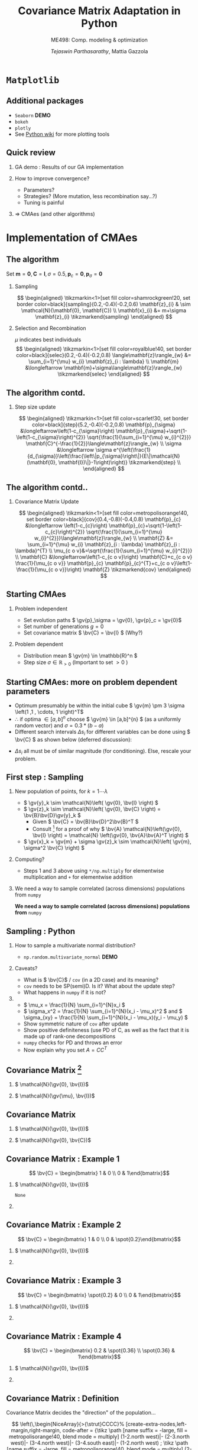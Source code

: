 #+TITLE: Covariance Matrix Adaptation in Python
#+AUTHOR: /Tejaswin Parthasarathy/, Mattia Gazzola
#+SUBTITLE: ME498: Comp. modeling & optimization
#+BEAMER_FRAME_LEVEL: 2
# #+BEAMER_HEADER: \institute[INST]{Institute\\\url{http://www.institute.edu}}
# #+BEAMER_HEADER: \titlegraphic{\includegraphics[height=1.5cm]{test}}

#+STARTUP: beamer
#+LATEX_CLASS: beamer
#+LATEX_CLASS_OPTIONS: [presentation]
# #+LATEX_CLASS_OPTIONS: [notes]
#+LATEX_HEADER:\usetheme[progressbar=frametitle]{metropolis}
#+LATEX_HEADER:\usepackage{tikz}
#+LATEX_HEADER:\usetikzlibrary{backgrounds,matrix,fit,calc}
#+LATEX_HEADER:\usepackage{pgfplots}
#+LATEX_HEADER:\pgfplotsset{compat=1.16}
#+LATEX_HEADER:\usepackage{nicematrix}
#+LATEX_HEADER:\usepackage{spot}
#+LATEX_HEADER:\usepackage[beamer,customcolors]{hf-tikz}
#+LATEX_HEADER:\newcommand{\gv}[1]{\ensuremath{\mbox{\boldmath$ #1 $}}}
#+LATEX_HEADER:\newcommand{\bv}[1]{\ensuremath{\mathbf{#1}}}
#+LATEX_HEADER:\newcommand{\norm}[1]{\left\lVert#1\right\rVert}
#+LATEX_HEADER:\newcommand{\order}[1]{\mathcal O \left( #1 \right)} % order of magnitude
#+LATEX_HEADER:\newcommand*{\Scale}[2][4]{\scalebox{#1}{$#2$}}%
#+LATEX_HEADER:\definecolor{scarlet}{rgb}{1.0, 0.13, 0.0}
#+LATEX_HEADER:\definecolor{shamrockgreen}{rgb}{0.0, 0.62, 0.38}
#+LATEX_HEADER:\definecolor{royalblue}{rgb}{0.25, 0.41, 0.88}
#+LATEX_HEADER:\definecolor{metropolisorange}{RGB}{235,129,27}
#+OPTIONS:   H:2 num:t toc:nil ::t |:t ^:{} -:t f:t *:t <:t
#+OPTIONS:   tex:t d:nil todo:t pri:nil tags:nil
#+COLUMNS: %45ITEM %10BEAMER_ENV(Env) %10BEAMER_ACT(Act) %4BEAMER_COL(Col) %8BEAMER_OPT(Opt)

# LATEXX EXPORTS AT START
#+begin_export latex
	\pgfplotsset{
	colormap={whitered}{color(0cm)=(white); rgb255(1cm)=(235,129,27)}
	}
#+end_export
* ~Matplotlib~
** Additional packages
  - ~Seaborn~  *DEMO*
  - ~bokeh~
  - ~plotly~
  - See [[https://wiki.python.org/moin/NumericAndScientific/Plotting][Python wiki]] for more plotting tools
** Quick review
*** GA demo : Results of our GA implementation
*** How to improve convergence?
	+ Parameters?
	+ Strategies? (More mutation, less recombination say...?)
	+ Tuning is painful
*** \Rightarrow CMAes (and other algorithms)
* Implementation of CMAes
** The algorithm
# #+LATEX: \footnotesize
# #+CAPTION: CMAes
# #+ATTR_LATEX: :width 1.03\textwidth
# [[file:images/cma_algo.001.jpeg]]
 Set \( \mathbf{m} = \mathbf{0}, \mathbf{C} = \mathbf{I}, \sigma =
 0.5, \mathbf{p}_c = \mathbf{0}, \mathbf{p}_{\sigma} = \mathbf{0}\)
*** Sampling                                                        :B_block:
	:PROPERTIES:
	:BEAMER_env: block
	:END:

	  \[ \begin{aligned}
	  \tikzmarkin<1>[set fill color=shamrockgreen!20, set border color=black]{sampling}(0.2,-0.4)(-0.2,0.6)
	  \mathbf{z}_{i} & \sim \mathcal{N}(\mathbf{0}, \mathbf{C}) \\
	  \mathbf{x}_{i} &= m+\sigma \mathbf{z}_{i} \tikzmarkend{sampling}
	  \end{aligned} \]

*** Selection and Recombination                                     :B_block:
	:PROPERTIES:
	:BEAMER_env: block
	:END:

	\( \mu \) indicates best individuals
	  \[ \begin{aligned}
	  \tikzmarkin<1>[set fill color=royalblue!40, set border color=black]{selec}(0.2,-0.4)(-0.2,0.8)
	  \langle\mathbf{z}\rangle_{w} &= \sum_{i=1}^{\mu} w_{i} \mathbf{z}_{i : \lambda} \\
	  \mathbf{m} &\longleftarrow \mathbf{m}+\sigma\langle\mathbf{z}\rangle_{w} \tikzmarkend{selec}
	  \end{aligned} \]

** The algorithm contd.
*** Step size update                                                :B_block:
	:PROPERTIES:
	:BEAMER_env: block
	:END:
	 \[ \begin{aligned}
	 \tikzmarkin<1>[set fill color=scarlet!30, set border color=black]{step}(5.2,-0.4)(-0.2,0.8)
	 \mathbf{p}_{\sigma} &\longleftarrow\left(1-c_{\sigma}\right)
	 \mathbf{p}_{\sigma}+\sqrt{1-\left(1-c_{\sigma}\right)^{2}}
	 \sqrt{\frac{1}{\sum_{i=1}^{\mu} w_{i}^{2}}}
	 \mathbf{C}^{-\frac{1}{2}}\langle\mathbf{z}\rangle_{w} \\
	 \sigma &\longleftarrow \sigma
	 e^{\left(\frac{1}{d_{\sigma}}\left(\frac{\left\|p_{\sigma}\right\|}{E\|\mathcal{N}(\mathbf{0},
	 \mathbf{I})\|}-1\right)\right)} \tikzmarkend{step} \\
	 \end{aligned} \]

** The algorithm contd..
*** Covariance Matrix Update                                        :B_block:
	:PROPERTIES:
	:BEAMER_env: block
	:END:
	   \[ \begin{aligned}
	   \tikzmarkin<1>[set fill color=metropolisorange!40, set border color=black]{cov}(0.4,-0.8)(-0.4,0.8)
	   \mathbf{p}_{c} &\longleftarrow \left(1-c_{c}\right)
	   \mathbf{p}_{c}+\sqrt{1-\left(1-c_{c}\right)^{2}} \sqrt{\frac{1}{\sum_{i=1}^{\mu}
	   w_{i}^{2}}}\langle\mathbf{z}\rangle_{w} \\
	   \mathbf{Z} &= \sum_{i=1}^{\mu} w_{i} \mathbf{z}_{i : \lambda} \mathbf{z}_{i :
	   \lambda}^{T} \\
	   \mu_{c o v}&=\sqrt{\frac{1}{\sum_{i=1}^{\mu} w_{i}^{2}}} \\
	   \mathbf{C} &\longleftarrow\left(1-c_{c o v}\right) \mathbf{C}+c_{c o v}
	   \frac{1}{\mu_{c o v}} \mathbf{p}_{c} \mathbf{p}_{c}^{T}+c_{c o
	   v}\left(1-\frac{1}{\mu_{c o v}}\right) \mathbf{Z} \tikzmarkend{cov}
	   \end{aligned} \]
** Starting CMAes
*** Problem independent
   - Set evolution paths \( \gv{p}_\sigma = \gv{0}, \gv{p}_c = \gv{0}\)
   - Set number of generations \( g = 0 \)
   - Set covariance matrix \( \bv{C} = \bv{I} \) (Why?)
*** Problem dependent
   - Distribution mean \( \gv{m} \in \mathbb{R}^n \)
   - Step size \( \sigma \in \mathbb{R}_{>0} \) (Important to set \( >0\) )
** Starting CMAes: more on problem dependent parameters
   - Optimum presumably be within the initial cube \( \gv{m} \pm 3 \sigma
     \left(1 ,1 , \cdots, 1 \right)^T\)
   - \( \therefore \) if optima \( \in [a, b]^{n} \) choose \( \gv{m} \in [a,b]^{n}
     \) (as a uniformly random vector) and \( \sigma = 0.3*(b-a) \)
   - Different search intervals \( \Delta s_i \) for different variables can be
     done using \( \bv{C} \) as shown below (deferred discussion):

   #+NAME: lyap_asym
   \begin{equation}
   \begin{aligned}
   \begin{bmatrix}
   \Delta s^2_1 & 0 & \cdots & 0 \\
   0 & \Delta s^2_2 & \cdots & 0 \\
   \vdots & \ddots & \ddots & \vdots \\
   0 & 0 &  \cdots & \Delta s^n_2  \\
   \end{bmatrix}
   \end{aligned}
   \end{equation}

   - \( \Delta s_i \) all must be of similar magnitude (for conditioning). Else,
     rescale your problem.
** First step : Sampling
*** New population of points, for \( k = 1 \cdots \lambda \)
   - \( \gv{y}_k \sim \mathcal{N}\left( \gv{0}, \bv{I} \right) \)
   - \( \gv{z}_k \sim \mathcal{N}\left( \gv{0}, \bv{C} \right) =
     \bv{B}\bv{D}\gv{y}_k \)
	 - Given \( \bv{C} = \bv{B}\bv{D}^2\bv{B}^T \)
	 - Consult [fn:1]  for a proof of why \( \bv{A} \mathcal{N}\left(\gv{0}, \bv{I}
       \right) = \mathcal{N} \left(\gv{0}, \bv{A}\bv{A}^T \right) \)
   - \( \gv{x}_k = \gv{m} + \sigma \gv{z}_k \sim \mathcal{N}\left( \gv{m},
     \sigma^2 \bv{C} \right) \)
*** Computing?
   - Steps 1 and 3 above using ~*/np.multiply~ for
     elementwise multiplication and ~+~ for elementwise addition
*** We need a way to sample correlated (across dimensions) populations from ~numpy~ :B_ignoreheading:
	:PROPERTIES:
	:BEAMER_env: ignoreheading
	:END:
   *We need a way to sample correlated (across dimensions) populations from* ~numpy~
** Sampling : Python
*** How to sample a multivariate normal distribution?
	- ~np.random.multivariate_normal~ *DEMO*
*** Caveats?
	- What is \( \bv{C}\) / ~cov~ (in a 2D case) and its meaning?
	- ~cov~ needs to be SP(semi)D. Is it? What about the update step?
	- What happens in ~numpy~ if it is not?
***                                                                  :B_note:
	:PROPERTIES:
	:BEAMER_env: note
	:END:
	- \( \mu_x = \frac{1}{N} \sum_{i=1}^{N}x_i \)
	- \( \sigma_x^2 = \frac{1}{N} \sum_{i=1}^{N}(x_i - \mu_x)^2 \) and \(
      \sigma_{xy} = \frac{1}{N} \sum_{i=1}^{N}(x_i - \mu_x)(y_i - \mu_y) \)
	- Show symmetric nature of ~cov~ after update
	- Show positive definiteness (use PD of C, as well as the fact that it is
	  made up of rank-one decompositions
	- ~numpy~ checks for PD and throws an error
	- Now explain why you set \( A=CC^T \)
** Covariance Matrix [fn:4]
*** \( \mathcal{N}(\gv{0}, \bv{I})\)                                :B_block:
	:PROPERTIES:
	:BEAMER_env: block
	:BEAMER_COL: 0.5
	:END:
	#+begin_export latex
	\begin{center}
		\begin{tikzpicture}[
			declare function={mu1=0;},
			declare function={mu2=0;},
			declare function={sigma1=1;},
			declare function={sigma2=1;},
			declare function={normal(\m,\s)=1/(2*\s*sqrt(pi))*exp(-(x-\m)^2/(2*\s^2));},
			declare function={bivar(\ma,\sa,\mb,\sb)=
				1/(2*pi*\sa*\sb) * exp(-((x-\ma)^2/\sa^2 + (y-\mb)^2/\sb^2))/2;}, scale=0.6]
			\begin{axis}[
				colormap name=whitered,
				view={45}{65},
				enlargelimits=false,
				grid=major,
				domain=-2.5:2.5,
				y domain=-2.5:2.5,
				samples=26,
				xlabel=$x_1$,
				ylabel=$x_2$,
				zlabel={$\mathcal{N}$},
				colorbar,
				% colorbar style={
				% 	at={(1,0)},
				% 	anchor=south west,
				% 	height=0.25*\pgfkeysvalueof{/pgfplots/parent axis height},
				% 	title={$P(x_1,x_2)$}
				% }
			]
			\addplot3 [surf] {bivar(mu1,sigma1,mu2,sigma2)};
			\addplot3 [domain=-2.5:2.5,samples=31, samples y=0, thick, smooth] (x,2.5,{normal(mu1,sigma1)});
			\addplot3 [domain=-2.5:2.5,samples=31, samples y=0, thick, smooth] (-2.5,x,{normal(mu2,sigma2)});

			\draw [black!50] (axis cs:-2.5,0,0) -- (axis cs:2.5,0,0);
			\draw [black!50] (axis cs:0,-2.5,0) -- (axis cs:0,2.5,0);

			% \node at (axis cs:-1,1,0.18) [pin=165:$P(x_1)$] {};
			% \node at (axis cs:1.5,4,0.32) [pin=-15:$P(x_2)$] {};
			\end{axis}
		\end{tikzpicture}
	\end{center}
	#+end_export

*** \( \mathcal{N}(\gv{\mu}, \bv{I})\)                              :B_block:
	:PROPERTIES:
	:BEAMER_env: block
	:BEAMER_COL: 0.5
	:END:

	#+begin_export latex
	\begin{center}
		\begin{tikzpicture}[
			declare function={mu1=1;},
			declare function={mu2=-0.5;},
			declare function={sigma1=1;},
			declare function={sigma2=1;},
			declare function={normal(\m,\s)=1/(2*\s*sqrt(pi))*exp(-(x-\m)^2/(2*\s^2));},
			declare function={bivar(\ma,\sa,\mb,\sb)=
				1/(2*pi*\sa*\sb) * exp(-((x-\ma)^2/\sa^2 + (y-\mb)^2/\sb^2))/2;}, scale=0.6]
			\begin{axis}[
				colormap name=whitered,
				view={45}{65},
				enlargelimits=false,
				grid=major,
				domain=-2.5:2.5,
				y domain=-2.5:2.5,
				samples=26,
				xlabel=$x_1$,
				ylabel=$x_2$,
				zlabel={$\mathcal{N}$},
				colorbar,
			]
			\addplot3 [surf] {bivar(mu1,sigma1,mu2,sigma2)};
			\addplot3 [domain=-2.5:2.5,samples=31, samples y=0, thick, smooth] (x,2.5,{normal(mu1,sigma1)});
			\addplot3 [domain=-2.5:2.5,samples=31, samples y=0, thick, smooth] (-2.5,x,{normal(mu2,sigma2)});

			\draw [black!50] (axis cs:-2.5,0,0) -- (axis cs:2.5,0,0);
			\draw [black!50] (axis cs:0,-2.5,0) -- (axis cs:0,2.5,0);

			\end{axis}
		\end{tikzpicture}
	\end{center}
	#+end_export
** Covariance Matrix
*** \( \mathcal{N}(\gv{0}, \bv{I})\)                                :B_block:
	:PROPERTIES:
	:BEAMER_env: block
	:BEAMER_COL: 0.5
	:END:
	#+begin_export latex
	\begin{center}
		\begin{tikzpicture}[
			declare function={mu1=0;},
			declare function={mu2=0;},
			declare function={sigma1=1;},
			declare function={sigma2=1;},
			declare function={normal(\m,\s)=1/(2*\s*sqrt(pi))*exp(-(x-\m)^2/(2*\s^2));},
			declare function={bivar(\ma,\sa,\mb,\sb)=
				1/(2*pi*\sa*\sb) * exp(-((x-\ma)^2/\sa^2 + (y-\mb)^2/\sb^2))/2;}, scale=0.6]
			\begin{axis}[
				colormap name=whitered,
				view={45}{65},
				enlargelimits=false,
				grid=major,
				domain=-2.5:2.5,
				y domain=-2.5:2.5,
				samples=26,
				xlabel=$x_1$,
				ylabel=$x_2$,
				zlabel={$\mathcal{N}$},
				colorbar,
			]
			\addplot3 [surf] {bivar(mu1,sigma1,mu2,sigma2)};
			\addplot3 [domain=-2.5:2.5,samples=31, samples y=0, thick, smooth] (x,2.5,{normal(mu1,sigma1)});
			\addplot3 [domain=-2.5:2.5,samples=31, samples y=0, thick, smooth] (-2.5,x,{normal(mu2,sigma2)});

			\draw [black!50] (axis cs:-2.5,0,0) -- (axis cs:2.5,0,0);
			\draw [black!50] (axis cs:0,-2.5,0) -- (axis cs:0,2.5,0);
			\end{axis}
		\end{tikzpicture}
	\end{center}
	#+end_export

*** \( \mathcal{N}(\gv{0}, \bv{C})\)                                :B_block:
	:PROPERTIES:
	:BEAMER_env: block
	:BEAMER_COL: 0.5
	:END:

	#+begin_export latex
	\begin{center}
		\begin{tikzpicture}[
			declare function={mu1=0;},
			declare function={mu2=0;},
			declare function={sigma1=0.5;},
			declare function={sigma2=2;},
			declare function={normal(\m,\s)=1/(2*\s*sqrt(pi))*exp(-(x-\m)^2/(2*\s^2));},
			declare function={bivar(\ma,\sa,\mb,\sb)=
				1/(2*pi*\sa*\sb) * exp(-(((x*cos(60) + y*sin(60))-\ma)^2/\sa^2 + ((-x*sin(60) + y*cos(60))-\mb)^2/\sb^2))/2;}, scale=0.6]
			\begin{axis}[
				colormap name=whitered,
				view={45}{65},
				enlargelimits=false,
				grid=major,
				domain=-2.5:2.5,
				y domain=-2.5:2.5,
				samples=26,
				xlabel=$x_1$,
				ylabel=$x_2$,
				zlabel={$\mathcal{N}$},
				colorbar,
			]
			\addplot3 [surf] {bivar(mu1,sigma1,mu2,sigma2)};
			% \addplot3 [domain=-2.5:2.5,samples=31, samples y=0, thick, smooth] (x,2.5,{normal(mu1,sigma1)});
			% \addplot3 [domain=-2.5:2.5,samples=31, samples y=0, thick, smooth] (-2.5,x,{normal(mu2,sigma2)});

			\draw [black!50] (axis cs:-2.5,0,0) -- (axis cs:2.5,0,0);
			\draw [black!50] (axis cs:0,-2.5,0) -- (axis cs:0,2.5,0);

			\end{axis}
		\end{tikzpicture}
	\end{center}
	#+end_export
** Covariance Matrix : Example 1
  \[ \bv{C} = \begin{bmatrix} 1 & 0 \\ 0 & 1\end{bmatrix}\]
*** \( \mathcal{N}(\gv{0}, \bv{I})\)                               :B_column:
	:PROPERTIES:
	:BEAMER_env: column
	:BEAMER_COL: 0.5
	:END:
	#+begin_export latex
	\begin{center}
		\begin{tikzpicture}[
			declare function={mu1=0;},
			declare function={mu2=0;},
			declare function={sigma1=1;},
			declare function={sigma2=1;},
			declare function={normal(\m,\s)=1/(2*\s*sqrt(pi))*exp(-(x-\m)^2/(2*\s^2));},
			declare function={bivar(\ma,\sa,\mb,\sb)=
				1/(2*pi*\sa*\sb) * exp(-((x-\ma)^2/\sa^2 + (y-\mb)^2/\sb^2))/2;}, scale=0.6, baseline]
			\begin{axis}[
				colormap name=whitered,
				view={45}{65},
				enlargelimits=false,
				grid=major,
				domain=-2.5:2.5,
				y domain=-2.5:2.5,
				samples=26,
				xlabel=$x_1$,
				ylabel=$x_2$,
				zlabel={$\mathcal{N}$},
				colorbar,
			]
			\addplot3 [surf] {bivar(mu1,sigma1,mu2,sigma2)};
			\addplot3 [domain=-2.5:2.5,samples=31, samples y=0, thick, smooth] (x,2.5,{normal(mu1,sigma1)});
			\addplot3 [domain=-2.5:2.5,samples=31, samples y=0, thick, smooth] (-2.5,x,{normal(mu2,sigma2)});

			\draw [black!50] (axis cs:-2.5,0,0) -- (axis cs:2.5,0,0);
			\draw [black!50] (axis cs:0,-2.5,0) -- (axis cs:0,2.5,0);
			\end{axis}
		\end{tikzpicture}
	\end{center}
	#+end_export
	#+begin_src python :exports none
	  import numpy as np
	  import os

	  DATA_PATH = './data/'
	  if not os.path.isdir(DATA_PATH):
		  os.makedirs(DATA_PATH)

	  # Generate data for all cases

	  # First case, normal distribution centered at origin
	  mean = np.zeros((2,))
	  cov = np.eye(2)
	  sampled_dist = np.random.multivariate_normal(mean, cov, 100)
	  np.savetxt(os.path.join(DATA_PATH, 'normal.txt'), sampled_dist, delimiter='\t')

	  # Second case, skewed distribution in X
	  mean = np.zeros((2,))
	  cov = np.eye(2)
	  cov[1,1] = 0.2
	  sampled_dist = np.random.multivariate_normal(mean, cov, 100)
	  np.savetxt(os.path.join(DATA_PATH, 'skewedX.txt'), sampled_dist, delimiter='\t')

	  # Third case, skewed distribution in Y
	  mean = np.zeros((2,))
	  cov = np.eye(2)
	  cov[0,0] = 0.2
	  sampled_dist = np.random.multivariate_normal(mean, cov, 100)
	  np.savetxt(os.path.join(DATA_PATH, 'skewedY.txt'), sampled_dist, delimiter='\t')

	  # Fourth case, skewed distribution in X and Y
	  cov[0,1] = 0.36
	  cov[1,0] = 0.36
	  sampled_dist = np.random.multivariate_normal(mean, cov, 100)
	  np.savetxt(os.path.join(DATA_PATH, 'skewedXY.txt'), sampled_dist, delimiter='\t')
	#+end_src

	#+RESULTS:
	: None

***                                                                :B_column:
	:PROPERTIES:
	:BEAMER_env: column
	:BEAMER_COL: 0.5
	:END:
	#+begin_export latex
	\begin{center}
		\begin{tikzpicture}[baseline,scale=0.6]
			\begin{axis}[
				enlargelimits=false,
				grid=major,
				ymin=-2.5, ymax=2.5,
				xmin=-2.5, xmax=2.5,
				xlabel=$x_1$,
				ylabel=$x_2$,
			]
			\addplot [only marks, mark=*,
			mark size=2.5pt, metropolisorange, mark options={fill=metropolisorange}] table {data/normal.txt};

			\draw [black!50] (axis cs:-2.5,0,0) -- (axis cs:2.5,0,0);
			\draw [black!50] (axis cs:0,-2.5,0) -- (axis cs:0,2.5,0);

			\end{axis}
		\end{tikzpicture}
	\end{center}
	#+end_export
** Covariance Matrix : Example 2
  \[ \bv{C} = \begin{bmatrix} 1 & 0 \\ 0 & \spot{0.2}\end{bmatrix}\]
*** \( \mathcal{N}(\gv{0}, \bv{I})\)                               :B_column:
	:PROPERTIES:
	:BEAMER_env: column
	:BEAMER_COL: 0.5
	:END:
	#+begin_export latex
	\begin{center}
		\begin{tikzpicture}[
			declare function={mu1=0;},
			declare function={mu2=0;},
			declare function={sigma1=1;},
			declare function={sigma2=0.2;},
			declare function={normal(\m,\s)=1/(2*\s*sqrt(pi))*exp(-(x-\m)^2/(2*\s^2));},
			declare function={bivar(\ma,\sa,\mb,\sb)=
				1/(2*pi*\sa*\sb) * exp(-((x-\ma)^2/\sa^2 + (y-\mb)^2/\sb^2))/2;}, scale=0.6, baseline]
			\begin{axis}[
				colormap name=whitered,
				view={45}{65},
				enlargelimits=false,
				grid=major,
				domain=-2.5:2.5,
				y domain=-2.5:2.5,
				samples=26,
				xlabel=$x_1$,
				ylabel=$x_2$,
				zlabel={$\mathcal{N}$},
				colorbar,
			]
			\addplot3 [surf] {bivar(mu1,sigma1,mu2,sigma2)};
			\addplot3 [domain=-2.5:2.5,samples=31, samples y=0, thick, smooth] (x,2.5,{normal(mu1,sigma1)});
			\addplot3 [domain=-2.5:2.5,samples=31, samples y=0, thick, smooth] (-2.5,x,{normal(mu2,sigma2)});

			\draw [black!50] (axis cs:-2.5,0,0) -- (axis cs:2.5,0,0);
			\draw [black!50] (axis cs:0,-2.5,0) -- (axis cs:0,2.5,0);

			\end{axis}
		\end{tikzpicture}
	\end{center}
	#+end_export

***                                                                :B_column:
	:PROPERTIES:
	:BEAMER_env: column
	:BEAMER_COL: 0.5
	:END:
	#+begin_export latex
	\begin{center}
		\begin{tikzpicture}[baseline,scale=0.6]
			\begin{axis}[
				enlargelimits=false,
				grid=major,
				ymin=-2.5, ymax=2.5,
				xmin=-2.5, xmax=2.5,
				xlabel=$x_1$,
				ylabel=$x_2$,
			]
			\addplot [only marks, mark=*,
			mark size=2.5pt, metropolisorange, mark options={fill=metropolisorange}] table {data/skewedX.txt};

			\draw [black!50] (axis cs:-2.5,0,0) -- (axis cs:2.5,0,0);
			\draw [black!50] (axis cs:0,-2.5,0) -- (axis cs:0,2.5,0);

			\end{axis}
		\end{tikzpicture}
	\end{center}
	#+end_export
** Covariance Matrix : Example 3
  \[ \bv{C} = \begin{bmatrix} \spot{0.2} & 0 \\ 0 & 1\end{bmatrix}\]
*** \( \mathcal{N}(\gv{0}, \bv{I})\)                               :B_column:
	:PROPERTIES:
	:BEAMER_env: column
	:BEAMER_COL: 0.5
	:END:
	#+begin_export latex
	\begin{center}
		\begin{tikzpicture}[
			declare function={mu1=0;},
			declare function={mu2=0;},
			declare function={sigma1=0.2;},
			declare function={sigma2=1.0;},
			declare function={normal(\m,\s)=1/(2*\s*sqrt(pi))*exp(-(x-\m)^2/(2*\s^2));},
			declare function={bivar(\ma,\sa,\mb,\sb)=
				1/(2*pi*\sa*\sb) * exp(-((x-\ma)^2/\sa^2 + (y-\mb)^2/\sb^2))/2;}, scale=0.6, baseline]
			\begin{axis}[
				colormap name=whitered,
				view={45}{65},
				enlargelimits=false,
				grid=major,
				domain=-2.5:2.5,
				y domain=-2.5:2.5,
				samples=26,
				xlabel=$x_1$,
				ylabel=$x_2$,
				zlabel={$\mathcal{N}$},
				colorbar,
			]
			\addplot3 [surf] {bivar(mu1,sigma1,mu2,sigma2)};
			\addplot3 [domain=-2.5:2.5,samples=31, samples y=0, thick, smooth] (x,2.5,{normal(mu1,sigma1)});
			\addplot3 [domain=-2.5:2.5,samples=31, samples y=0, thick, smooth] (-2.5,x,{normal(mu2,sigma2)});

			\draw [black!50] (axis cs:-2.5,0,0) -- (axis cs:2.5,0,0);
			\draw [black!50] (axis cs:0,-2.5,0) -- (axis cs:0,2.5,0);

			\end{axis}
		\end{tikzpicture}
	\end{center}
	#+end_export

***                                                                :B_column:
	:PROPERTIES:
	:BEAMER_env: column
	:BEAMER_COL: 0.5
	:END:
	#+begin_export latex
	\begin{center}
		\begin{tikzpicture}[baseline,scale=0.6]
			\begin{axis}[
				enlargelimits=false,
				grid=major,
				ymin=-2.5, ymax=2.5,
				xmin=-2.5, xmax=2.5,
				xlabel=$x_1$,
				ylabel=$x_2$,
			]
			\addplot [only marks, mark=*,
			mark size=2.5pt, metropolisorange, mark options={fill=metropolisorange}] table {data/skewedY.txt};

			\draw [black!50] (axis cs:-2.5,0,0) -- (axis cs:2.5,0,0);
			\draw [black!50] (axis cs:0,-2.5,0) -- (axis cs:0,2.5,0);

			\end{axis}
		\end{tikzpicture}
	\end{center}
	#+end_export
** Covariance Matrix : Example 4
  \[ \bv{C} = \begin{bmatrix} 0.2 & \spot{0.36} \\ \spot{0.36} & 1\end{bmatrix}\]
*** \( \mathcal{N}(\gv{0}, \bv{I})\)                               :B_column:
	:PROPERTIES:
	:BEAMER_env: column
	:BEAMER_COL: 0.5
	:END:
	#+begin_export latex
	\begin{center}
		\begin{tikzpicture}[
			declare function={mu1=0;},
			declare function={mu2=0;},
			declare function={sigma1=0.2;},
			declare function={sigma2=1.0;},
			declare function={normal(\m,\s)=1/(2*\s*sqrt(pi))*exp(-(x-\m)^2/(2*\s^2));},
			declare function={bivar(\ma,\sa,\mb,\sb)=
				1/(2*pi*\sa*\sb) * exp(-(((-0.35826*x - 0.93362*y)-\ma)^2/\sa^2 + ((-0.93362*x + 0.358266*y)-\mb)^2/\sb^2))/2;}, scale=0.6, baseline]
			\begin{axis}[
				colormap name=whitered,
				view={45}{65},
				enlargelimits=false,
				grid=major,
				domain=-2.5:2.5,
				y domain=-2.5:2.5,
				samples=26,
				xlabel=$x_1$,
				ylabel=$x_2$,
				zlabel={$\mathcal{N}$},
				colorbar,
			]
			\addplot3 [surf] {bivar(mu1,sigma1,mu2,sigma2)};
			\addplot3 [domain=-2.5:2.5,samples=31, samples y=0, thick, smooth] (x,2.5,{normal(mu1,sigma1)});
			\addplot3 [domain=-2.5:2.5,samples=31, samples y=0, thick, smooth] (-2.5,x,{normal(mu2,sigma2)});

			\draw [black!50] (axis cs:-2.5,0,0) -- (axis cs:2.5,0,0);
			\draw [black!50] (axis cs:0,-2.5,0) -- (axis cs:0,2.5,0);

			\end{axis}
		\end{tikzpicture}
	\end{center}
	#+end_export

***                                                                :B_column:
	:PROPERTIES:
	:BEAMER_env: column
	:BEAMER_COL: 0.5
	:END:
	#+begin_export latex
	\begin{center}
		\begin{tikzpicture}[baseline,scale=0.6]
			\begin{axis}[
				enlargelimits=false,
				grid=major,
				ymin=-2.5, ymax=2.5,
				xmin=-2.5, xmax=2.5,
				xlabel=$x_1$,
				ylabel=$x_2$,
			]
			\addplot [only marks, mark=*,
			mark size=2.5pt, metropolisorange, mark options={fill=metropolisorange}] table {data/skewedXY.txt};

			\draw [black!50] (axis cs:-2.5,0,0) -- (axis cs:2.5,0,0);
			\draw [black!50] (axis cs:0,-2.5,0) -- (axis cs:0,2.5,0);

			\end{axis}
		\end{tikzpicture}
	\end{center}
	#+end_export
** Covariance Matrix : Definition
   Covariance Matrix decides the "direction" of the population...

   # Code below taken from Pg 18 of
   # http://ctan.math.washington.edu/tex-archive/macros/latex/contrib/nicematrix/nicematrix.pdf
   \[ \left(\,\begin{NiceArray}{>{\strut}CCCC}%
   [create-extra-nodes,left-margin,right-margin,
   code-after = {\tikz \path [name suffix = -large,
   fill = metropolisorange!40,
   blend mode = multiply]
   (1-2.north west)|- (2-3.north west)|- (3-4.north west)|-
   (3-4.south east)|- (1-2.north west) ;
   \tikz \path [name suffix = -large,
   fill = metropolisorange!40,
   blend mode = multiply]
   (2-1.north west)|- (4-1.south west)|- (4-3.south east)|-
   (4-3.north west)|- (3-2.north west)|- (2-1.north west) ;
   \tikz \path [name suffix = -large,
   fill = royalblue!60,
   blend mode = multiply]
   (1-1.north west)|- (2-2.north west)|- (3-3.north west)|-
   (4-4.north west)|- (4-4.south east)|- (4-4.north west)|-
   (3-3.north west)|- (2-2.north west)|- (1-1.north west);} ]
   C_{11} & C_{12} & C_{13} & C_{14} \\C_{21} & C_{22} & C_{23} & C_{24} \\C_{31} & C_{32} & C_{33} & C_{34} \\C_{41} & C_{42} & C_{43} & C_{44}\end{NiceArray}\,
   \right)\]

   \tikz{\draw[fill=royalblue!60,line width=1pt]  rectangle(4ex, 2ex);}  \rightarrow Variance

   \tikz{\draw[fill=metropolisorange!40,line width=1pt]  rectangle(4ex, 2ex);}  \rightarrow Covariance

   Nonzero covariances \Rightarrow Population is not iid and is skewed wrt
   coordinate axes.

** Variance
*** Variance                                                   :B_definition:
	:PROPERTIES:
	:BEAMER_env: definition
	:END:
	\( \sigma^2 \) Is a measure of how "far" a variable changes away from its mean.

***                                                         :B_ignoreheading:
	:PROPERTIES:
	:BEAMER_env: ignoreheading
	:END:
	\[ \sigma  = \frac{1}{N} \sum_{i=1}^{N}(x_i - \mu)^2 \]
	where \(\mu \) is the mean and \( N \) is the number of samples.

** Variance
   #+begin_src python :exports none
	 import numpy as np
	 import os

	 DATA_PATH = './data/'
	 if not os.path.isdir(DATA_PATH):
		 os.makedirs(DATA_PATH)

	 # Generate data for high and low variance cases

	 # First case, normal distribution centered at origin
	 sampled_dist = np.random.standard_normal(100)
	 x_axis = np.arange(100)
	 # Low variance data
	 np.savetxt(os.path.join(DATA_PATH, 'lowvar.txt'), np.c_[x_axis, 0.3*sampled_dist], delimiter='\t')
	 # high variance data
	 np.savetxt(os.path.join(DATA_PATH, 'highvar.txt'), np.c_[x_axis, 1.5*sampled_dist], delimiter='\t')
   #+end_src

   #+RESULTS:
   : None

*** Low variance                                                  :B_example:
	:PROPERTIES:
	:BEAMER_env: example
	:END:
	#+begin_export latex
	\begin{center}
		\begin{tikzpicture}[baseline,scale=0.9]
			\begin{axis}[
				% only scale the axis, not the axis including the ticks and labels
				scale only axis=true,
				% set `width' and `height' to the desired values
				width=0.7\textwidth,
				height=0.2\textwidth,
				enlargelimits=true,
				grid=major,
				xlabel=$i$,
				ylabel=$x_i$,
				ymin=-2.5,ymax=2.5,
				xticklabels={,,},
			]
			\addplot [only marks, mark=*,
			mark size=2.5pt, metropolisorange, mark options={fill=metropolisorange}] table {data/lowvar.txt};
			\draw[thick, black] (axis cs:\pgfkeysvalueof{/pgfplots/xmin},0) -- (axis cs:\pgfkeysvalueof{/pgfplots/xmax},0) node[left,pos=1] (endofplot){};
			\node [above] at (endofplot) {$\mu$};
			\end{axis}
		\end{tikzpicture}
	\end{center}
	#+end_export

*** High variance                                                 :B_example:
	:PROPERTIES:
	:BEAMER_env: example
	:END:
	#+begin_export latex
	\begin{center}
		\begin{tikzpicture}[baseline,scale=0.9]
			\begin{axis}[
				% only scale the axis, not the axis including the ticks and labels
				scale only axis=true,
				% set `width' and `height' to the desired values
				width=0.7\textwidth,
				height=0.2\textwidth,
				enlargelimits=true,
				grid=major,
				xlabel=$i$,
				ylabel=$x_i$,
				ymin=-2.5,ymax=2.5,
				xticklabels={,,},
			]
			\addplot [only marks, mark=*,
			mark size=2.5pt, metropolisorange, mark options={fill=metropolisorange}] table {data/highvar.txt};
			\draw[thick, black] (axis cs:\pgfkeysvalueof{/pgfplots/xmin},0) -- (axis cs:\pgfkeysvalueof{/pgfplots/xmax},0) node[left,pos=1] (endofplot){};
			\node [above] at (endofplot) {$\mu$};
			\end{axis}
		\end{tikzpicture}
	\end{center}
	#+end_export
** Covariance
*** Covariance                                                 :B_definition:
	:PROPERTIES:
	:BEAMER_env: definition
	:END:
	covar\((x,y) \) Is a measure of how two variables change with one another.

***                                                         :B_ignoreheading:
	:PROPERTIES:
	:BEAMER_env: ignoreheading
	:END:
	\[ \sigma_{xy} = \frac{1}{N} \sum_{i=1}^{N}(x_i - \mu_x)(y_i - \mu_y) \]
	where \(\mu_x, \mu_y\) are the respective means and \( N \) is the number of samples.

** Covariance
   #+begin_src python :exports none
	 import numpy as np
	 import os

	 DATA_PATH = './data/'
	 if not os.path.isdir(DATA_PATH):
		 os.makedirs(DATA_PATH)

	 # Generate data for positive and negative covariant datasets

	 mean = np.zeros((3,))
	 covar = np.eye(3)
	 covar[0,1] = 10
	 covar[1,0] = covar[0,1]
	 covar[0,2] = -10
	 covar[2,0] = covar[0,2]

	 # First case, normal distribution centered at origin
	 N_SAMPLES = 20
	 sampled_dist = 0.2 * np.random.multivariate_normal(mean, covar, N_SAMPLES)
	 x_axis = np.arange(N_SAMPLES)

	 # Original variance data
	 np.savetxt(os.path.join(DATA_PATH, 'orig.txt'), np.c_[x_axis, sampled_dist[:, 0]], delimiter='\t')

	 # Positive variance data
	 np.savetxt(os.path.join(DATA_PATH, 'poscovar.txt'), np.c_[x_axis, sampled_dist[:, 1]], delimiter='\t')
	 # Negative covariance data
	 np.savetxt(os.path.join(DATA_PATH, 'negcovar.txt'), np.c_[x_axis, sampled_dist[:, 2]], delimiter='\t')
   #+end_src

   #+RESULTS:
   : None

*** Covariance (x,y,z)                                            :B_example:
	:PROPERTIES:
	:BEAMER_env: example
	:END:
	#+begin_export latex
	\begin{center}
		\begin{tikzpicture}[baseline]
			\begin{axis}[
				% only scale the axis, not the axis including the ticks and labels
				scale only axis=true,
				% set `width' and `height' to the desired values
				width=0.7\textwidth,
				height=0.12\textwidth,
				enlargelimits=true,
				grid=major,
				ylabel=$x_i$,
				ymin=-1.0,ymax=1.0,
				xticklabels={,,},
			]
			\addplot [only marks, mark=*,
			mark size=2.5pt, metropolisorange, mark options={fill=metropolisorange}] table {data/orig.txt};
			\draw[thick, black] (axis cs:\pgfkeysvalueof{/pgfplots/xmin},0) -- (axis cs:\pgfkeysvalueof{/pgfplots/xmax},0) node[left,pos=1] (endofplot){};
			\node [above] at (endofplot) {$\mu_x$};
			\end{axis}
		\end{tikzpicture}
	\end{center}

	\begin{center}
		\begin{tikzpicture}[baseline]
			\begin{axis}[
				% only scale the axis, not the axis including the ticks and labels
				scale only axis=true,
				% set `width' and `height' to the desired values
				width=0.7\textwidth,
				height=0.12\textwidth,
				enlargelimits=true,
				grid=major,
				ylabel=$y_i$,
				ymin=-1.0,ymax=1.0,
				xticklabels={,,},
			]
			\addplot [only marks, mark=*,
			mark size=2.5pt, metropolisorange, mark options={fill=metropolisorange}] table {data/poscovar.txt};
			\draw[thick, black] (axis cs:\pgfkeysvalueof{/pgfplots/xmin},0) -- (axis cs:\pgfkeysvalueof{/pgfplots/xmax},0) node[left,pos=1] (endofplot){};
			\node [above] at (endofplot) {$\mu_y$};
			\end{axis}
		\end{tikzpicture}
	\end{center}

	\begin{center}
		\begin{tikzpicture}[baseline]
			\begin{axis}[
				% only scale the axis, not the axis including the ticks and labels
				scale only axis=true,
				% set `width' and `height' to the desired values
				width=0.7\textwidth,
				height=0.12\textwidth,
				enlargelimits=true,
				grid=major,
				xlabel=$i$,
				ylabel=$z_i$,
				ymin=-1.0,ymax=1.0,
				xticklabels={,,},
			]
			\addplot [only marks, mark=*,
			mark size=2.5pt, metropolisorange, mark options={fill=metropolisorange}] table {data/negcovar.txt};
			\draw[thick, black] (axis cs:\pgfkeysvalueof{/pgfplots/xmin},0) -- (axis cs:\pgfkeysvalueof{/pgfplots/xmax},0) node[left,pos=1] (endofplot){};
			\node [above] at (endofplot) {$\mu_z$};
			\end{axis}
		\end{tikzpicture}
	\end{center}
	#+end_export


  # #+begin_export latex
  # \includegraphics[page=77,width=1.0\textwidth]{images/cma_slideshare.pdf}
  # #+end_export
** Covariance Matrix : Definition
   Covariance Matrix decides the "direction" of the population...

   # Code below taken from Pg 18 of
   # http://ctan.math.washington.edu/tex-archive/macros/latex/contrib/nicematrix/nicematrix.pdf
   \[ \left(\,\begin{NiceArray}{>{\strut}CCCC}%
   [create-extra-nodes,left-margin,right-margin,
   code-after = {\tikz \path [name suffix = -large,
   fill = metropolisorange!40,
   blend mode = multiply]
   (1-2.north west)|- (2-3.north west)|- (3-4.north west)|-
   (3-4.south east)|- (1-2.north west) ;
   \tikz \path [name suffix = -large,
   fill = metropolisorange!40,
   blend mode = multiply]
   (2-1.north west)|- (4-1.south west)|- (4-3.south east)|-
   (4-3.north west)|- (3-2.north west)|- (2-1.north west) ;
   \tikz \path [name suffix = -large,
   fill = royalblue!60,
   blend mode = multiply]
   (1-1.north west)|- (2-2.north west)|- (3-3.north west)|-
   (4-4.north west)|- (4-4.south east)|- (4-4.north west)|-
   (3-3.north west)|- (2-2.north west)|- (1-1.north west);} ]
   C_{11} & C_{12} & C_{13} & C_{14} \\C_{21} & C_{22} & C_{23} & C_{24} \\C_{31} & C_{32} & C_{33} & C_{34} \\C_{41} & C_{42} & C_{43} & C_{44}\end{NiceArray}\,
   \right)\]

   \tikz{\draw[fill=royalblue!60,line width=1pt]  rectangle(4ex, 2ex);}
   \rightarrow Variance
   \tikz{\draw[fill=metropolisorange!40,line width=1pt]  rectangle(4ex, 2ex);}
   \rightarrow Covariance

   \( C_{12} \) \Rightarrow \( \sigma_{12} \),  \( C_{23} \) \Rightarrow \( \sigma_{23} \), \cdots

** Sampling : Python--Answers
	* What is \( \bv{C}\) / ~cov~ (in a 2D case) and its meaning?
	  1. Covariance, how a gene varies with another (across dimensions)
	  2. \( \mu_x = \frac{1}{N} \sum_{i=1}^{N}x_i \)
	  3. \( \sigma_x^2 = \frac{1}{N} \sum_{i=1}^{N}(x_i - \mu_x)^2 \) and \(
		 \sigma_{xy} = \frac{1}{N} \sum_{i=1}^{N}(x_i - \mu_x)(y_i - \mu_y) \)
	* ~cov~ needs to be SPD. Is it? What about the update step?
	  1. Symmetric by definition
	  2. Symmetric after update too
	* What happens in ~numpy~ if it is not?
	  1. ~numpy~ checks for PD, else throws an exception
***                                                                  :B_note:
	:PROPERTIES:
	:BEAMER_env: note
	:END:
	- Return back to the top and discuss what's C and stuff.

** Sampling : Idea of \( \bv{C} \) \rightarrow math
*** What is CMA-ES doing?
	- How does CMA estimate \( \bv{C} \)?
	- What about the choice of weights?
	- What is CMA doing by adapting \( \bv{C}\)?
***                                                                  :B_note:
	:PROPERTIES:
	:BEAMER_env: note
	:END:
	- \( \mu_x^{(g+1)} = \frac{1}{N_{best}} \sum_{i=1}^{N_{best}}x_i \) and \(
      \sigma_x^{2, (g+1)} = \frac{1}{N_{best}} \sum_{i=1}^{N_{best}}(x_i -
      \mu_x^{(g)})^2 \)
	- This is rank \( \mu \) update, but with also exponential weighting of
      previous \( C \) (show separately, will be discussed in CMA)
	- Choice of weights reflect "normalization"
	- Conducts PCA (eigenvectors), rotated representation \( \bv{C} =
	  \bv{B}\bv{D}^2\bv{D}^T \), inverse Hessian
	  (second order)
** Sampling : Idea of \( \bv{C} \) \rightarrow math--Answers
	- How does CMA estimate \( \bv{C} \)?
	  1. You can use the new population to get \( \bv{C} \) too, but information
         is lost (no information on how the population "evolved", see EMNA from
         previous slides)
	  2. *Idea* : Use \(  \mu_x^{(g+1)} = \frac{1}{N_{best}}
         \sum_{i=1}^{N_{best}}x_i \) rather than \(\sigma_x^{2, (g+1)} =
         \frac{1}{N_{best}} \sum_{i=1}^{N_{best}}(x_i - \mu_x^{(g)})^2 \),
         across \( N_{best}\) individuals to estimate covariance between genes
         (rank \( \mu \) update)
	  3. Exponential weighting, discussed later on
	- What about the choice of weights?
	  1. Reflect normalization (relates back to the ability of CMA to maintain invariance)
	- What is CMA doing by adapting \( \bv{C}\)?
	  1. Conducts PCA (eigenvectors), rotated representation \( \bv{C} =
		 \bv{B}\bv{D}^2\bv{B}^T \), inverse Hessian
		 (second order)
** PCA
*** CMAes performs PCA on the optimization data
*** PCA?
	1) Principal Component Analysis
	2) Find directions with
	   - High Variance
	   - Low Covariance with other components
	3) Find dimensions that are "independent" from one another
	4) Gives a useful basis (in this case for \( \bv{C}\) )
** Sampling : Parameters
*** Choice of \( \lambda \)?
	- Look at the CMA tutorial : [[file:~/Desktop/Masters_Resources/readings/optimization/Hansen/The%20CMA%20evolution%20strategy%20A%20tutorial.pdf][The CMA tutorial]]/[[https://arxiv.org/pdf/1604.00772.pdf][CMA tutorial on Arxiv]]
	- Usually \( \lambda = \lfloor 4 + 3 \ln n \rfloor \)
	- And \( \mu = \lfloor \lambda/ 2 \rfloor \)
** Second step : Selection
*** How to select \( \mu \) best individuals
   - \( \langle \gv{z}_k \rangle_{w} = \sum_{i=1}^{\mu} w_i \gv{z}_{i:\lambda} \)
   - Constraint on weights: \( \sum_{i=1}^{\mu} w_i = 1, \; w_i > 0 \; \forall i=1
     \cdots \mu \) (at least in our version of CMA)
*** Computing?
   - Fitness function evaluation left upto user (including constraints etc.).
     This determines the \( \mu \) best individuals.
   - The weighted sum can be evaluated using ~np.inner()/broadcasting with
     */np.sum() after *~ ...
** Selection : Parameters
*** Choice of \( w_i \)?
	- Look at the CMA tutorial : [[file:~/Desktop/Masters_Resources/readings/optimization/Hansen/The%20CMA%20evolution%20strategy%20A%20tutorial.pdf][The CMA tutorial]]/[[https://arxiv.org/pdf/1604.00772.pdf][CMA tutorial on Arxiv]]
** Third step : Recombination
*** Recombination to get new \( m \)
   - \( \gv{m} \leftarrow \gv{m} + \sigma \langle \gv{z} \rangle_{w} \)
   - No parameters in this step!
*** Notice!                                                    :B_alertblock:
	:PROPERTIES:
	:BEAMER_env: alertblock
	:END:
  - \( \sigma \) is the "overall" step size and is a scalar.
  - It could also be a matrix. Is this a good idea?
	- What about a diagonal matrix?
*** Computing?
   - Use elementwise addition using ~+~ operator
***                                                                  :B_note:
	:PROPERTIES:
	:BEAMER_env: note
	:END:
	- Having \( \sigma \) as matrix is not a good idea because one dimension
      depends on another---a which complicates stuff for a black box algorithm.
	- Besides that's precisely what the \( \bv{C} \) encodes---both rotation and
      scaling.
	- So choose only a scalar.
** Third step : Recombination--Answers
  - \(\sigma\) could also be a matrix. Is this a good idea?
	- *NO*!
	- One dimension depends on another, but not during sampling. This degrades
      the convergence of the algorithm
  - What about a diagonal matrix?
	- *NO*!
	- \bv{C}= \bv{BD^2B^T} does the job of maintaining scaling, orientation etc. of the elements.

  *CONCLUSION*---Scalar \(\sigma\) is apt.
** Fourth step : Step size control
*** Control for \( \sigma \) and cumulation \(\gv{p}_{\sigma} \)
   - \( \gv{p}_\sigma \leftarrow (1 - c_\sigma) \gv{p}_\sigma +
     \sqrt{c_\sigma \left( 2 - c_\sigma \right)} \mu_{\text{cov} }
     \bv{C}^{-\frac{1}{2}} \langle \gv{z} \rangle_{w} \)
   - \( \sigma \leftarrow \sigma \exp{\left( \frac{c_\sigma}{d_\sigma} \left[
     \tfrac{ \norm{\gv{p}_\sigma} }{ \mathsf{E} \norm{ \mathcal{N}\left( {0},
     \bv{I} \right) } } - 1 \right] \right)} \)

*** Computing/Python?
   + Notice you need to invert the covariance matrix! How will you do it?
	 + *Hint*: Exploit properties of \bv{C}!
	 + This means you just need ~np.linalg.eigh()~ for now (there are many other
       powerful methods for general symmetric matrix inverse)
	 + Can reduce \( \order{n^3}\) to \(\order{n^2} \) in practice? ( See B2.
       Strategy internal numerical effort in CMA tutorial)

***                                                                  :B_note:
	:PROPERTIES:
	:BEAMER_env: note
	:END:
	- Positive definiteness is the property. Show a demo of how positive
      definiteness used to invert.
	- Spectral theorem : Symmetric matrices have a complete set of eigenvectors
      (no generalized EV needed)
	- PD : All positive eigenvalues needed
** Step size control: Computing/Python
*** Computing continued
   + Extensive use of matvecs (~@~)
   + What about the norm in the \( \sigma \) update?
	 + What is a norm?
	 + So what norm should we use?
	   + The two-norm is widely used (Euclidean distance)
   + What's \( \mathsf{E} \)?
	 - What's \( \mathsf{E} \norm{ \mathcal{N}\left( {0}, \bv{I} \right) } \)?
	   - \( \approx \sqrt{n} \left( 1 - \tfrac{1}{4n} + \tfrac{1}{21n^2} \right) \)
***                                                                  :B_note:
	:PROPERTIES:
	:BEAMER_env: note
	:END:
	- Expected length of distribution
** Step size control \rightarrow math
*** What is path update doing?
	- Increase probability of reproducing successful solution paths...
	- Weighting with exponential decay...
	- What about the choice of weights?
	  - Makes the expected length independent of the direction
	  - "Follows" the random choice of \( \gv{p}^{(0)}_\sigma\)
*** What is \(\sigma\) update doing?
	- Decrease/Increase size until path steps are uncorrelated...
	- How does the two norm of the path reflect this "un"correlation?
	- What about the choice of weights?
***                                                                  :B_note:
	:PROPERTIES:
	:BEAMER_env: note
	:END:
	- Two norm weighted by expectation tells you how much deviation is there in
      the expectation...
** Step size : Parameters
*** Choice of \( c_\sigma , d_\sigma \)?
	- Look at the CMA tutorial : [[file:~/Desktop/Masters_Resources/readings/optimization/Hansen/The%20CMA%20evolution%20strategy%20A%20tutorial.pdf][The CMA tutorial]]/[[https://arxiv.org/pdf/1604.00772.pdf][CMA tutorial on Arxiv]]
	- \( c_\sigma \) is learning rate for cumulation usually set to \( \approx
      \tfrac{4}{n} \)
	- \( d_\sigma \) is the damping parameter for step size update \(\approx 1 + \frac{\mu_{\text{cov}}}{\sqrt{n}} \)
	# \[ \scalebox{1.5}{$\tfrac{\mu_{ \text{cov} } + 2 }{ n + 5 + \mu_{ \text{cov} }
	# }$} \]
** Fifth step : Covariance matrix adaptation
*** Control for \( \bv{C} \) and cumulation \(\gv{p}_{c} \)
   - \( \gv{p}_c \leftarrow (1 - c_c) \gv{p}_c+
     \sqrt{c_c\left( 2 - c_c\right) } \mu_{\text{cov}}
     \langle \gv{z} \rangle_{w} \)
   - \( \bv{C} \leftarrow (1 - c_{\text{cov}}) \bv{C} +
     \frac{c_{\text{cov}}}{\mu_{\text{cov}}} \gv{p}_{c} \gv{p}^T_c +
     c_{\text{cov}} \left( 1 - \frac{1}{\mu_{cov}}\right) \bv{Z}  \)
	 where \( \bv{Z} =  \sum_{i=1}^{\mu} w_i \gv{z}_{i:\lambda} \gv{z}^T_{i:\lambda}\)
*** Computing/Python?
   + Usual operations (~*,+~)
   + For calculating outer products, use ~np.outer()~

** CMA \rightarrow math
*** What is cumulation for \(\gv{p}_c\) doing?
	- Weighting with exponential decay for prior values
	- New information from PCA of steps updated into \( \bv{C} \) path
	- What about the choice of weights?
*** What is \(\bv{C}\) update doing?
	- Weighting with exponential decay for prior values
	- Rank one update using \( \gv{p}_c \) (What's *rank*?)
	  - Why is the update rank one? (One-dimensional information)
	  - Why use \( \gv{p}_c \) rather than \( \langle z \rangle\)?
	- Rank \( \mu \) update
	  - As seen earlier, CMA cleverly estimates \( \bv{C} \) using old step
        information
***                                                                  :B_note:
	:PROPERTIES:
	:BEAMER_env: note
	:END:
	- Rank demo using \( [1 2 3] \)
	- using \( \langle z \rangle\) loses information about correlation between
      steps, the history informatino (Explain that this may lead to effects on
      path length adaption and so on)

** CMA: Parameters
*** Choice of \( c_c, c_{\text{cov}}\)?
	- Look at the CMA tutorial : [[file:~/Desktop/Masters_Resources/readings/optimization/Hansen/The%20CMA%20evolution%20strategy%20A%20tutorial.pdf][The CMA tutorial]]/[[https://arxiv.org/pdf/1604.00772.pdf][CMA tutorial on Arxiv]]
	- \( c_c\) is learning rate for path cumulation set to \( \approx
      \tfrac{4}{n} \)
	- \( c_{\text{cov}} \approx \tfrac{2 + \mu^2_{\text{cov}}}{n^2} \)

** Terminating CMA
*** Algorithm should be stopped when CPU-time is wasted. Then we can:
	  1) restart (eventually with increased population size)
	  2) reconsider encoding and objective function formulation
*** Problem independent
	- ~NoEffectAxis~ : Stop if adding \(0.1\) std.dev. vector to any direction
       of basis \( \bv{B} \) does not change \( \gv{m} \)
	- ~NoEffectCoord~ : Stop if adding \(0.2\) std.dev. to any coordinate does not change \( \gv{m} \)
	- ~ConditionCov~: stop if condition number of covariance matrix exceeds \(
      10^{14} \)
	  - Whats condition number of a matrix?
	  - ~np.linalg.cond()~, although you can directly check ~D~
***                                                                  :B_note:
	:PROPERTIES:
	:BEAMER_env: note
	:END:
	- First criteria is explanatory: when the c matrix is small, it will still
      choose yours as an optima
	- ~NoEffectCoord~ : \( m_i = m_i + 0.2 \sigma c_i \)
	- using \( \langle z \rangle\) loses information about correlation between
      steps, the history informatino (Explain that this may lead to effects on
      path length adaption and so on)
	- Condition number tells you stretch of matrix. If 10^14 you can go home.

** Terminating CMA contd.
*** Problem independent
  	- ~EqualFunValues~: stop if the range of the best \( \gv{f}(\gv{x}) \) of
      the last \( 10 + \lceil 30n/\lambda \rceil \) generations is zero.
	- ~Stagnation~: Track history of the best and the median fitness in each
      iteration over the last \( 20 \%\) but at least \( 120+30n/\lambda \) and
      no more than \( 20000\) iterations. Stop, if in both histories the median
      of the last (most recent) \( 30 \% \) values is not better than the median
      of the first \( 30\%\).
	- ~TolXUp~: stop if \( \sigma \times max(diag(\bv{D})) \) increased by more
      than \( 10^4\). This indicates a far too small initial \( \sigma \), or
      divergence.
***                                                         :B_ignoreheading:
	:PROPERTIES:
	:BEAMER_env: ignoreheading
	:END:
	*We note that there are problem dependent diagnostics too!*
***                                                                  :B_note:
	:PROPERTIES:
	:BEAMER_env: note
	:END:
	- Equalfunvalus is self explanatory
	- Average properties of the simualtion does not improve
	- Toelrance limit reached

** Boundaries/Constraints in CMA : Best solution strictly inside
	- Set fitness (for minimization problem) as
\[ f_{\text{fitness}} (\gv{x}) = f_{\text{max}} + \norm{\gv{x} -
\gv{x}_{\text{feasible}}} \]
	    1. Notation
		   1) \( f_{\text{max}} \) is larger than worst feasible fitness
		   2) \( \gv{x}_{\text{feasible}} \) is constant,in the middle of feasible region
	    2. Caveat : Optimal solution not too close to the infeasible region


	- Alternatively, resample any infeasible point until it becomes feasible

** Boundaries/Constraints in CMA : Repair
	- Simply "repair" infeasible individuals (say when boundary is a box) before
      update so that they satisfy the constraint
	  1. Caveat : Repairs are dangerous
		 - Distribution affected by repair, hurting CMA's convergence
	  2. "Re-repair" mechanisms to prevent divergence are also reported

	- Alternatively, penalize the repaired solutions
	\[  f_{\text{fitness}} (\gv{x}) = f(\gv{x}_{\text{repaired}}) + \alpha \norm{\gv{x} -
\gv{x}_{\text{repaired}}}^2 \]

* Comparing CMA against GA
** CMAes vs GA--setup
*** Optimization on smooth functions
	- Two dimensional, \( C^{\infty} \) functions \( f(\gv{x}) \) : \( \left(\mathbb{R}^2,  \mathbb{R}, f, \leq \right) \)
	- shifted Schaffer function (optima in the middle well)
***                                                         :B_ignoreheading:
	:PROPERTIES:
	:BEAMER_env: ignoreheading
	:END:
	 #+begin_export latex
	\begin{center}
		\begin{tikzpicture}[
			declare function={schaffer=0.5 + ((sin(deg(sqrt(x^2+y^2))))^2-0.5)/(1+0.001*(x^2+y^2))^2;}, scale=0.9]
			\begin{axis}[
				colormap name=whitered,
				view={45}{65},
				enlargelimits=false,
				grid=major,
				domain=-8:8,
				y domain=-8:8,
				samples=41,
				xlabel=$x_1$,
				ylabel=$x_2$,
				zlabel={$f_{\text{schaffer}}$},
				colorbar,
			]
			\addplot3 [surf] {schaffer};
			\draw [black!50] (axis cs:-2.5,0,0) -- (axis cs:2.5,0,0);
			\draw [black!50] (axis cs:0,-2.5,0) -- (axis cs:0,2.5,0);
			\end{axis}
		\end{tikzpicture}
	\end{center}
	#+end_export
** CMAes vs GA--setup
***                                                         :B_ignoreheading:
	:PROPERTIES:
	:BEAMER_env: ignoreheading
	:END:
	- shifted Rastrigin function (optima in the middle well)
	 #+begin_export latex
	\begin{center}
		\begin{tikzpicture}[
			declare function={rastrigin=20 + (x^2 - 10*cos(deg(0.85*pi*x))) + (y^2 - 10*cos(deg(0.85*pi*y)));}, scale=1.0]
			\begin{axis}[
				colormap name=whitered,
				view={45}{65},
				enlargelimits=false,
				grid=major,
				domain=-8:8,
				y domain=-8:8,
				samples=41,
				xlabel=$x_1$,
				ylabel=$x_2$,
				zlabel={$f_{\text{rastrigin}}$},
				colorbar,
			]
			\addplot3 [surf] {rastrigin};
			\draw [black!50] (axis cs:-2.5,0,0) -- (axis cs:2.5,0,0);
			\draw [black!50] (axis cs:0,-2.5,0) -- (axis cs:0,2.5,0);
			\end{axis}
		\end{tikzpicture}
	\end{center}
	#+end_export
** Comparison between functions[fn:2]
***                                                                :B_column:
	:PROPERTIES:
	:BEAMER_env: column
	:BEAMER_col: 0.5
	:END:
#+CAPTION: Schaffer--setup
[[file:images/schaffer_start.png]]
***                                                                :B_column:
	:PROPERTIES:
	:BEAMER_env: column
	:BEAMER_col: 0.5
	:END:
#+CAPTION: Rastrigin--setup
[[file:images/rastrigin_start.png]]

*** Lighter region indicates smaller values                 :B_ignoreheading:
	:PROPERTIES:
	:BEAMER_env: ignoreheading
	:END:
	Lighter region indicates smaller values
** Simple ES
*** Scheme
	- *Sampling* : \( \gv{z}_i \sim \mathcal{N}\left( \gv{m}, \bv{C} \right) \)
	- *Mean-update* : \( \gv{m} \leftarrow \gv{z}_{1:\lambda} \)
	- *Covariance-update* : \( \bv{C} = \begin{bmatrix}\sigma^2_x & \sigma_x \sigma_y \\  \sigma_x
      \sigma_y & \sigma^2_y \end{bmatrix} \) \( \sigma_x, \sigma_y \) are fixed.
	- No other updates (on path etc.)
*** Legend
	- @@latex:{\color{shamrockgreen}@@Green@@latex:}@@ : Tracks the mean \(\gv{m}\).
	- @@latex:{\color{royalblue}@@Blue@@latex:}@@ : Tracks the sampled solutions
      at generetation \(g\).
	- @@latex:{\color{scarlet}@@Red@@latex:}@@ : Tracks the best individual so
      far.
*** Results
	Simple Evolution strategy from [[http://blog.otoro.net/2017/10/29/visual-evolution-strategies/][Otoro]] shown for 20 generations
** Simple ES-Observations
*** Convergence
	- What do you expect for general problems?
	-
*** Rate of convergence
	- Is this fast/slow convergence?
	-
*** Number of function evaluations?
	- High? Low? Not bad?
	-

** Simple ES-Observations
*** Convergence
	- What do you expect for general problems?
	- *Will get stuck--lack of diversity, keeps only best population* (See
      rastrigin, which temporarily gets stuck)
	- *Heavy* parameter dependence too
*** Rate of convergence
	- Is this fast/slow convergence?
	- *Slow--no history information*
*** Number of function evaluations?
	- High? Low? Not bad?
	- *Decent--but no promises for real life black-box optimization problems*

** Simple GA
*** Scheme
	- *Environmental selection* : Keep only best \( 10 \% \)
	- *Sampling* : Crossover from parents selected above with \( p_c = 1 \)
	- *Crossover* : Select two parents, obtain \(x\) or \(y\) from either parent
      with \( 0.5 \) probability (two coin tosses)
	- *Mutation* : Introduce Gaussian noise with fixed \( \sigma \)
	- No other updates (on path etc.)
*** Legend
	- @@latex:{\color{shamrockgreen}@@Green@@latex:}@@ : Tracks the elites from
      prior generation \(g\).
	- @@latex:{\color{royalblue}@@Blue@@latex:}@@ : Offsprings from candidate solutions.
	- @@latex:{\color{scarlet}@@Red@@latex:}@@ : Tracks the best individual so
      far.

** Simple GA-Observations
*** Convergence
	- What do you expect for general problems?
	-
*** Rate of convergence
	- Is this fast/slow convergence?
	-
*** Number of function evaluations?
	- High? Low? Not bad?
	-

** Simple GA-Observations
*** Convergence
	- What do you expect for general problems?
	- *Will get stuck--lack of diversity, keeps only elitist population*
	- *Heavy* parameter dependence
	- *Tracks* modality well (for both Schaffer and Rastrigin)
*** Rate of convergence
	- Is this fast/slow convergence?
	- *Slower* than simple ES
*** Number of function evaluations?
	- High? Low? Not bad?
	- *High*

** CMAes-Observations
*** Can you spot the updates?
	- \( \gv{m} \) update (fairly obvious)
	- Step size update
	  - Path update
	- Covariance matrix upfate
	  - Rank \( \mu \) updates
	  - Rank \( 1\) update (Path update)
***                                                                  :B_note:
	:PROPERTIES:
	:BEAMER_env: note
	:END:
	- Step size : Initially small, As soon as it sees all are moving in one
      direction, it quickly adapts in both cases.
	- Step size reduce. Rastrigin more difficult as
      optima close to zero, so step size reduce takes time.
	- Cov update : Direction is clearly important. First recognizes the ascent
      direction as a prinicpal component. Then of course the next one is
      complementary to it...
	- Most due to rank \( \mu \) update (as scaling applied there)
	- But rank one update also seen...

** CMAes-Observations
*** Convergence
	- What do you expect for general problems?
	- *Good* for problems of "moderate" dimensions
*** Rate of convergence
	- Is this fast/slow convergence?
	- *Fast* (Approximately brackets minima in \( \order{n} \) functional evaluations)
*** Number of function evaluations?
	- High? Low? Not bad?
	- Low (same as above)
** CMAes-Some interesting videos
	  - Mario https://www.youtube.com/watch?v=0iipyd7Gi70
	  - Rastrigin : https://www.youtube.com/watch?v=aP31Q7o2UGU
	  - Biped: https://www.youtube.com/watch?v=lOaWvOA9cb4
	  - Robot Invivo: https://www.youtube.com/watch?v=trR2Gc1tLzg
	  - Robot invitro: https://www.youtube.com/watch?v=fjTd06L-9bQ
	  - Knifefish : https://www.youtube.com/watch?v=3XjgZbs0t2g
	  - https://blog.openai.com/evolution-strategies/
***                                                                  :B_note:
	:PROPERTIES:
	:BEAMER_env: note
	:END:
	- Mario video : interesing solutions
	  - Why optimal? See what it is doing. It waits for mushroom bullet
	  - 0:35 complex paths
	  - Stupidity: at 0.02. IT does not wait. Maybe the user programmed for time
        to completion too.
	  - Stupidit at 0.14 too
	  - Waits for bullet at 0.18
	  - Waits for bllet at 0.29
	  - 0.35 is just awesome
	  - Waits for shroom at 0.40
	  - Waits for bullet at 0.45, 0.49
* Footnotes

[fn:4] [[https://www.slideshare.net/OsamaSalaheldin2/cmaes-presentation][CMAes overview, Slideshare]]

[fn:2] [[http://blog.otoro.net/2017/10/29/visual-evolution-strategies/][Otoro]]

[fn:1] https://math.stackexchange.com/q/2115701
